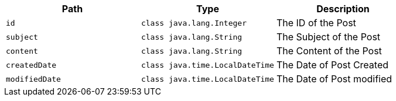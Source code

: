 |===
|Path|Type|Description

|`+id+`
|`+class java.lang.Integer+`
|The ID of the Post

|`+subject+`
|`+class java.lang.String+`
|The Subject of the Post

|`+content+`
|`+class java.lang.String+`
|The Content of the Post

|`+createdDate+`
|`+class java.time.LocalDateTime+`
|The Date of Post Created

|`+modifiedDate+`
|`+class java.time.LocalDateTime+`
|The Date of Post modified

|===